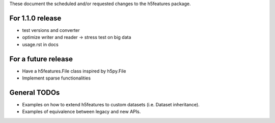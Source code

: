 These document the scheduled and/or requested changes to the h5features package.

For 1.1.0 release
-----------------

* test versions and converter
* optimize writer and reader -> stress test on big data
* usage.rst in docs

For a future release
--------------------

* Have a h5features.File class inspired by h5py.File
* Implement sparse functionalities


General TODOs
-------------

* Examples on how to extend h5features to custom datasets
  (i.e. Dataset inheritance).
* Examples of equivalence between legacy and new APIs.
